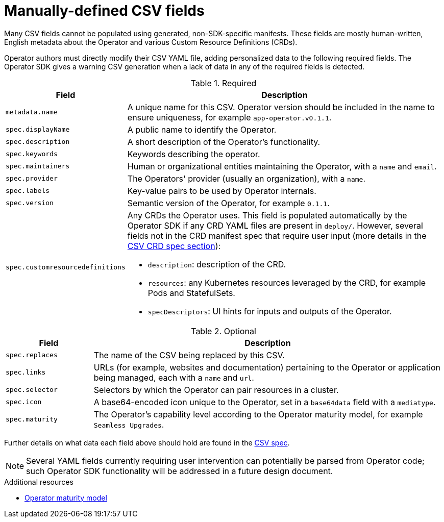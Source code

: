 // Module included in the following assemblies:
//
// * applications/operator_sdk/osdk-generating-csvs.adoc

[id="osdk-manually-defined-csv-fields-{context}"]
= Manually-defined CSV fields

Many CSV fields cannot be populated using generated, non-SDK-specific manifests.
These fields are mostly human-written, English metadata about the Operator and
various Custom Resource Definitions (CRDs).

Operator authors must directly modify their CSV YAML file, adding personalized
data to the following required fields. The Operator SDK gives a warning CSV
generation when a lack of data in any of the required fields is detected.

.Required
[cols="2a,8a",options="header"]
|===
|Field |Description

|`metadata.name`
|A unique name for this CSV. Operator version should be included in the name to
ensure uniqueness, for example `app-operator.v0.1.1`.

|`spec.displayName`
|A public name to identify the Operator.

|`spec.description`
|A short description of the Operator's functionality.

|`spec.keywords`
|Keywords describing the operator.

|`spec.maintainers`
|Human or organizational entities maintaining the Operator, with a `name` and
`email`.

|`spec.provider`
|The Operators' provider (usually an organization), with a `name`.

|`spec.labels`
|Key-value pairs to be used by Operator internals.

|`spec.version`
|Semantic version of the Operator, for example `0.1.1`.

|`spec.customresourcedefinitions`
|Any CRDs the Operator uses. This field is populated automatically by the
Operator SDK if any CRD YAML files are present in `deploy/`. However, several
fields not in the CRD manifest spec that require user input (more details in the
link:https://github.com/operator-framework/operator-lifecycle-manager/blob/master/Documentation/design/building-your-csv.md#owned-crds[CSV CRD spec section]):

- `description`: description of the CRD.
- `resources`: any Kubernetes resources leveraged by the CRD, for example Pods and StatefulSets.
- `specDescriptors`: UI hints for inputs and outputs of the Operator.
|===


.Optional
[cols="2a,8a",options="header"]
|===
|Field |Description

|`spec.replaces`
|The name of the CSV being replaced by this CSV.

|`spec.links`
|URLs (for example, websites and documentation) pertaining to the Operator or
application being managed, each with a `name` and `url`.

|`spec.selector`
|Selectors by which the Operator can pair resources in a cluster.

|`spec.icon`
|A base64-encoded icon unique to the Operator, set in a `base64data` field with
a `mediatype`.

|`spec.maturity`
|The Operator's capability level according to the Operator maturity model, for
example `Seamless Upgrades`.
|===

Further details on what data each field above should hold are found in the
link:https://github.com/operator-framework/operator-lifecycle-manager/blob/master/Documentation/design/building-your-csv.md[CSV spec].

[NOTE]
====
Several YAML fields currently requiring user intervention can potentially be
parsed from Operator code; such Operator SDK functionality will be addressed in
a future design document.
====

.Additional resources

- xref:../../applications/operators/olm-what-operators-are.adoc#olm-maturity-model-olm-what-operators-are[Operator maturity model]
